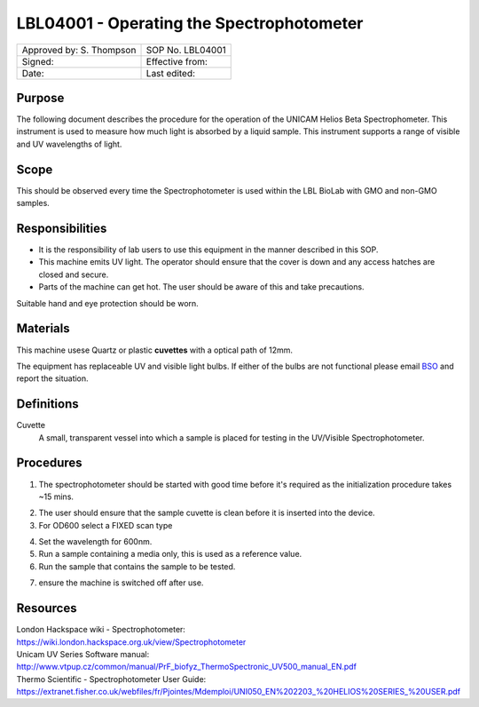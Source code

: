 ==========================================
LBL04001 - Operating the Spectrophotometer
==========================================


+----------------------------+--------------------+
| Approved by: S. Thompson   | SOP No. LBL04001   |
+----------------------------+--------------------+
| Signed:                    | Effective from:    |
+----------------------------+--------------------+
| Date:                      | Last edited:       |
+----------------------------+--------------------+

Purpose
=======
The following document describes the procedure for the operation
of the UNICAM Helios Beta Spectrophometer. This instrument is used to measure 
how much light is absorbed by a liquid sample. This 
instrument supports a range of visible and UV wavelengths of light.

|14794946891_a616cdbabe_z.jpg|

Scope
=====

This should be observed every time the Spectrophotometer is used within the LBL BioLab with GMO and non-GMO samples.

Responsibilities
================
-  It is the responsibility of lab users to use this equipment in the manner described in this SOP.
-  This machine emits UV light. The operator should ensure that the cover is down and any access hatches are closed and secure.
-  Parts of the machine can get hot. The user should be aware of this and take precautions.

Suitable hand and eye protection should be worn.

Materials
=========

This machine usese Quartz or plastic **cuvettes** with a optical path of 12mm.

The equipment has replaceable UV and visible light bulbs. If either of the bulbs are not functional please email 
`BSO <hello@biohackspace.org>`__ and report the situation.

Definitions
===========
Cuvette
	A small, transparent vessel into which a sample is placed for testing in the UV/Visible Spectrophotometer.

Procedures
==========
1. The spectrophotometer should be started with good time before it's required as the initialization procedure takes ~15 mins.

|14848339375_cbdc28a2e6_z.jpg|

2. The user should ensure that the sample cuvette is clean before it is inserted into the device.
3. For OD600 select a FIXED scan type

|14981898526_ba6f7f597e_z.jpg|

4. Set the wavelength for 600nm.
5. Run a sample containing a media only, this is used as a reference value.
6. Run the sample that contains the sample to be tested.

|14853897630_c32b19fbe5_k.jpg|

7. ensure the machine is switched off after use.

.. |14853897630_c32b19fbe5_k.jpg| image:: images/14853897630_c32b19fbe5_k.jpg
   :width: 200px
.. |14848339375_cbdc28a2e6_z.jpg| image:: images/14848339375_cbdc28a2e6_z.jpg
   :width: 200px
.. |14981898526_ba6f7f597e_z.jpg| image:: images/14981898526_ba6f7f597e_z.jpg
   :width: 200px
.. |14794946891_a616cdbabe_z.jpg| image:: images/14794946891_a616cdbabe_z.jpg
   :width: 200px

Resources
=========
| London Hackspace wiki - Spectrophotometer:
| https://wiki.london.hackspace.org.uk/view/Spectrophotometer

| Unicam UV Series Software manual:
| http://www.vtpup.cz/common/manual/PrF_biofyz_ThermoSpectronic_UV500_manual_EN.pdf

| Thermo Scientific - Spectrophotometer User Guide:
| https://extranet.fisher.co.uk/webfiles/fr/Pjointes/Mdemploi/UNI050_EN%202203_%20HELIOS%20SERIES_%20USER.pdf
